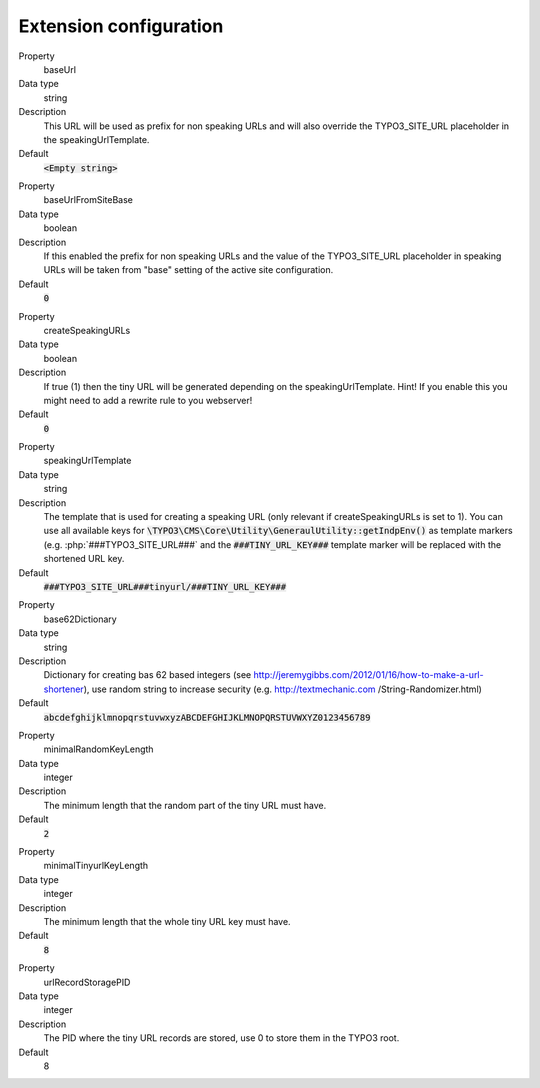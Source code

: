 ﻿.. include:: ../../Includes.txt

.. _configuration-extension-configuration:

Extension configuration
-----------------------

.. ### BEGIN~OF~TABLE ###

.. container:: table-row

   Property
         baseUrl

   Data type
         string

   Description
         This URL will be used as prefix for non speaking URLs and will also override the TYPO3_SITE_URL
         placeholder in the speakingUrlTemplate.

   Default
         :code:`<Empty string>`

.. container:: table-row

   Property
         baseUrlFromSiteBase

   Data type
         boolean

   Description
         If this enabled the prefix for non speaking URLs and the value of the TYPO3_SITE_URL placeholder in
         speaking URLs will be taken from "base" setting of the active site configuration.

   Default
         :code:`0`

.. container:: table-row

   Property
         createSpeakingURLs

   Data type
         boolean

   Description
         If true (1) then the tiny URL will be generated depending on the speakingUrlTemplate.
         Hint! If you enable this you might need to add a rewrite rule to you webserver!

   Default
         :code:`0`

.. container:: table-row

   Property
         speakingUrlTemplate

   Data type
         string

   Description
         The template that is used for creating a speaking URL (only relevant if createSpeakingURLs is set to 1).
         You can use all available keys for :code:`\TYPO3\CMS\Core\Utility\GeneraulUtility::getIndpEnv()`
         as template markers (e.g. :php:`###TYPO3_SITE_URL###`  and the :code:`###TINY_URL_KEY###`
         template marker will be replaced with the shortened URL key.

   Default
         :code:`###TYPO3_SITE_URL###tinyurl/###TINY_URL_KEY###`

.. container:: table-row

   Property
         base62Dictionary

   Data type
         string

   Description
         Dictionary for creating bas 62 based integers (see http://jeremygibbs.com/2012/01/16/how-to-make-a-url-shortener),
         use random string to increase security (e.g. http://textmechanic.com /String-Randomizer.html)

   Default
         :code:`abcdefghijklmnopqrstuvwxyzABCDEFGHIJKLMNOPQRSTUVWXYZ0123456789`

.. container:: table-row

   Property
         minimalRandomKeyLength

   Data type
         integer

   Description
         The minimum length that the random part of the tiny URL must have.

   Default
         :code:`2`

.. container:: table-row

   Property
         minimalTinyurlKeyLength

   Data type
         integer

   Description
         The minimum length that the whole tiny URL key must have.

   Default
         :code:`8`

.. container:: table-row

   Property
         urlRecordStoragePID

   Data type
         integer

   Description
         The PID where the tiny URL records are stored, use 0 to store them in the TYPO3 root.

   Default
         8

.. ###### END~OF~TABLE ######
